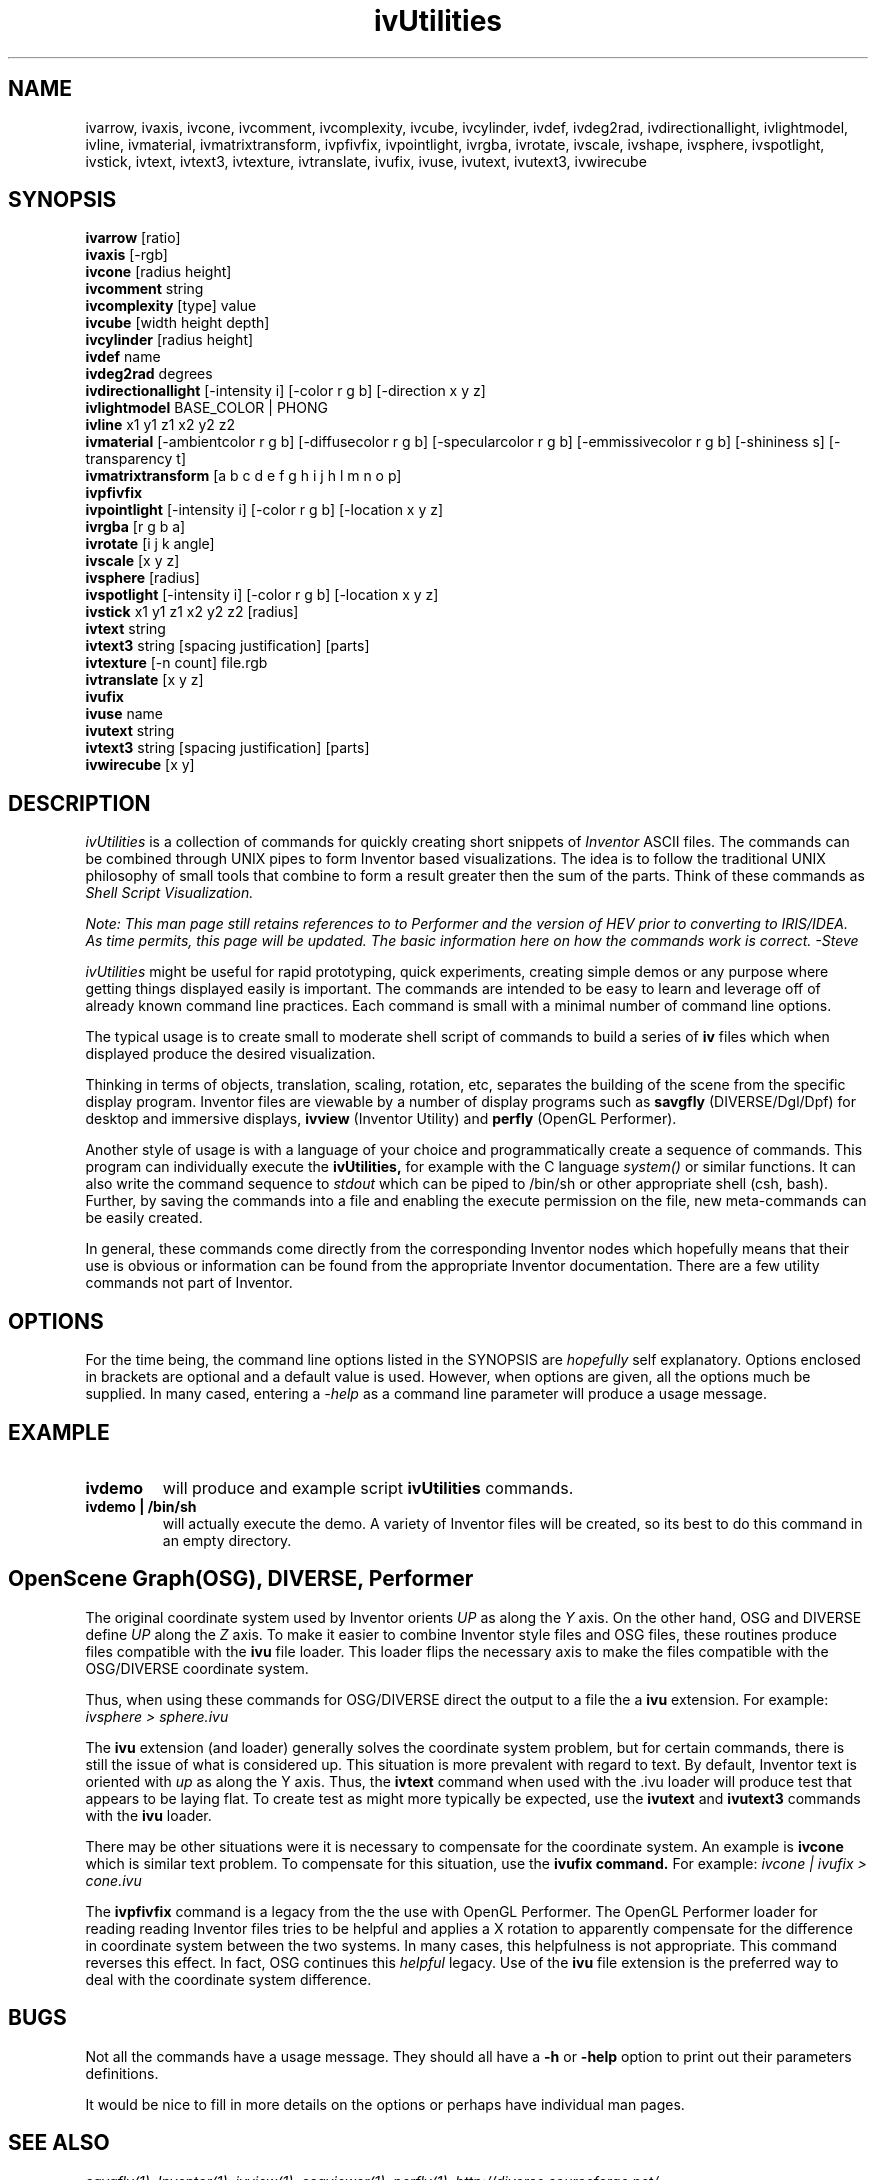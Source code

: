 .TH ivUtilities 3 "June 2011"
.SH NAME
ivarrow,
ivaxis,
ivcone,
ivcomment,
ivcomplexity,
ivcube,
ivcylinder,
ivdef,
ivdeg2rad,
ivdirectionallight,
ivlightmodel,
ivline,
ivmaterial,
ivmatrixtransform,
ivpfivfix,
ivpointlight,
ivrgba,
ivrotate,
ivscale,
ivshape,
ivsphere,
ivspotlight,
ivstick,
ivtext,
ivtext3,
ivtexture,
ivtranslate,
ivufix,
ivuse,
ivutext,
ivutext3,
ivwirecube
.SH SYNOPSIS
.B "ivarrow"
[ratio]
.br
.B "ivaxis"
[-rgb]
.br
.B "ivcone"  
[radius height]
.br
.B "ivcomment"  
string
.br
.B "ivcomplexity"  
[type] value
.br
.B "ivcube"
[width height depth]
.br
.B "ivcylinder"
[radius height]
.br
.B "ivdef"
name
.br
.B "ivdeg2rad"
degrees
.br
.B "ivdirectionallight"
[-intensity i] [-color r g b] [-direction x y z]
.br
.B "ivlightmodel"
BASE_COLOR | PHONG
.br
.B "ivline"
x1 y1 z1 x2 y2 z2
.br
.B "ivmaterial"
[-ambientcolor r g b] [-diffusecolor r g b] [-specularcolor r g b] [-emmissivecolor r g b] [-shininess s] [-transparency t]
.br
.B "ivmatrixtransform"
[a b c d   e f g h   i j h l   m n o p]
.br
.B "ivpfivfix"
.br
.B "ivpointlight"
[-intensity i] [-color r g b] [-location x y z]
.br
.B "ivrgba"
[r g b a]
.br
.B "ivrotate"
[i j k angle]
.br
.B "ivscale"
[x y z]
.br
.B "ivsphere"
[radius]
.br
.B "ivspotlight"
[-intensity i] [-color r g b] [-location x y z]
.br
.B "ivstick"
x1 y1 z1 x2 y2 z2 [radius]
.br
.B "ivtext"
string
.br
.B "ivtext3" 
string [spacing justification] [parts]
.br
.B "ivtexture"
[-n count] file.rgb
.br
.B "ivtranslate"
[x y z]
.br
.B "ivufix
.br
.B "ivuse"
name
.br
.B "ivutext"
string
.br
.B "ivtext3" 
string [spacing justification] [parts]
.br
.B "ivwirecube"
[x y]

.SH DESCRIPTION
.PP
.I
ivUtilities
is a collection of commands for quickly creating short snippets of
.I
Inventor
ASCII files.
The commands can be combined through UNIX pipes to form
Inventor based visualizations.
The idea is to follow the traditional UNIX philosophy of small tools that
combine to form a result greater then the sum of the parts.
Think of these commands as
.I
Shell Script Visualization.

.PP
\fINote: This man page still retains references to to Performer and
the version of HEV prior to converting to IRIS/IDEA. As time permits,
this page will be updated. The basic information here on how the
commands work is correct. -Steve\fR

.PP
.I
ivUtilities
might be useful for rapid prototyping, quick experiments,
creating simple demos or any purpose where getting things displayed easily is
important.
The commands are intended to be easy to learn and leverage off of already known
command line practices. Each command is small with a minimal number of command
line options.
.PP
The typical usage is to create small to moderate shell script of commands to build a series of
.B
iv
files which when displayed produce the desired visualization.

Thinking in terms of objects, translation, scaling, rotation, etc, separates
the building of the scene from the specific display program.
Inventor files are viewable by a number of display programs such as
.B
savgfly
(DIVERSE/Dgl/Dpf) for desktop and immersive displays,
.B
ivview
(Inventor Utility) and
.B
perfly
(OpenGL Performer).
.PP
Another style of usage is with a language of your choice and programmatically
create a sequence of commands.
This program can individually execute the
.B
ivUtilities,
for example with the C language 
.I
system()
or similar functions.
It can also write the command sequence to
.I
stdout
which can be piped to /bin/sh or other appropriate shell (csh, bash).
Further, by saving the commands into a file and enabling the execute
permission on the file, new meta-commands can be easily created.
.PP
In general, these commands come directly from the corresponding Inventor nodes
which hopefully means that their use is obvious or information can be found
from the appropriate Inventor documentation. There are a few utility commands
not part of Inventor.

.SH  OPTIONS
.PP

For the time being, the command line options listed in the SYNOPSIS are
.I hopefully
self explanatory.
Options enclosed in brackets are optional and a default
value is used. However, when options are given, all the options much be
supplied. 
In many cased, entering a
.I
-help
as a command line parameter will produce a usage message.

.SH EXAMPLE
.TP
.B "ivdemo"
will produce and example script
.B
ivUtilities
commands.
.TP
.B "ivdemo | /bin/sh"
will actually execute the demo. A variety of Inventor files will be created,
so its best to do this command in an empty directory.

.SH  OpenScene Graph(OSG), DIVERSE, Performer
.PP
The original coordinate system used by Inventor orients
.I
UP
as along the
.I
Y
axis. On the other hand, OSG and DIVERSE define
.I
UP
along the
.I
Z
axis. To make it easier to combine Inventor style files and OSG files, these
routines produce files compatible with the
.B
ivu
file loader.
This loader flips the necessary axis to make the files compatible with the OSG/DIVERSE
coordinate system.
.PP
Thus, when using these commands for OSG/DIVERSE direct the output
to a file the a
.B
ivu
extension. For example:
.I
ivsphere > sphere.ivu

The
.B ivu
extension (and loader) generally solves the coordinate system problem, but for
certain commands, there is still the issue of what is considered up. This
situation is more prevalent with regard to text. By default, Inventor text is
oriented with
.I up
as along the Y axis. Thus, the
.B ivtext
command when used with the .ivu loader will produce test that appears to be
laying flat. To create test as might more typically be expected, use the
.B ivutext
and
.B ivutext3
commands with the
.B ivu
loader.

.PP
There may be other situations were it is necessary to compensate for the
coordinate system. An example is
.B ivcone
which is similar text problem.
To compensate for this situation, use the
.B ivufix command.
For example:
.I
ivcone | ivufix > cone.ivu


.PP
The
.B ivpfivfix
command is a legacy from the the use with OpenGL Performer.  The OpenGL
Performer loader for reading reading Inventor files tries to be helpful and
applies a X rotation to apparently compensate for the difference in coordinate
system between the two systems. In many cases, this helpfulness is not
appropriate.  This command reverses this effect.  In fact, OSG continues this
.I helpful
legacy. Use of the
.B ivu
file extension is the preferred way to deal with the coordinate system
difference.




.SH  BUGS
.PP
Not all the commands have a usage message. They should all have a
.B
-h
or
.B
-help
option to print out their parameters definitions.

It would be nice to fill in more details on the options or perhaps have individual man pages.



.SH SEE ALSO
.I
savgfly(1),
.I
Inventor(1),
.I
ivview(1),
.I
osgviewer(1),
.I
perfly(1),
.I
http://diverse.sourceforge.net/ 


.SH AUTHOR

.PP
Steven G. Satterfield, steve@nist.gov,  NIST/ITL/MCSD/SAVG
Original implementation April 2004.
